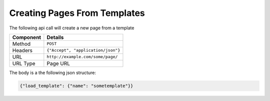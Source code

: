 =============================
Creating Pages From Templates
=============================

The following api call will create a new page from a template

=========== ======================================
Component   Details
=========== ======================================
Method      ``POST``

Headers     ``{"Accept", "application/json"}``

URL         ``http://example.com/some/page/``

URL Type    Page URL
=========== ======================================

The body is a the following json structure:

.. code-block:: javascript

        {"load_template": {"name": "sometemplate"}}

